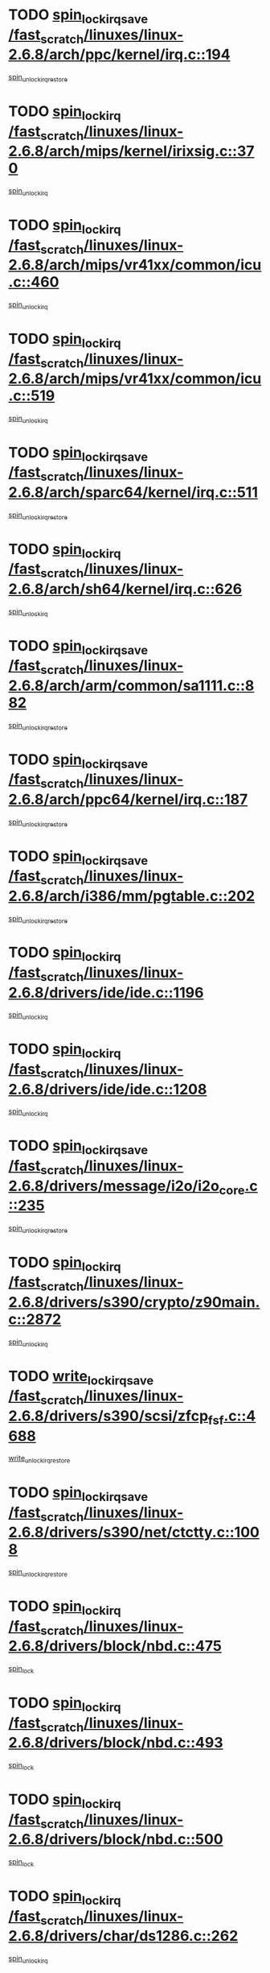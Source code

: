 * TODO [[view:/fast_scratch/linuxes/linux-2.6.8/arch/ppc/kernel/irq.c::face=ovl-face1::linb=194::colb=19::cole=30][spin_lock_irqsave /fast_scratch/linuxes/linux-2.6.8/arch/ppc/kernel/irq.c::194]]
[[view:/fast_scratch/linuxes/linux-2.6.8/arch/ppc/kernel/irq.c::face=ovl-face2::linb=220::colb=1::cole=7][spin_unlock_irqrestore]]
* TODO [[view:/fast_scratch/linuxes/linux-2.6.8/arch/mips/kernel/irixsig.c::face=ovl-face1::linb=370::colb=16::cole=42][spin_lock_irq /fast_scratch/linuxes/linux-2.6.8/arch/mips/kernel/irixsig.c::370]]
[[view:/fast_scratch/linuxes/linux-2.6.8/arch/mips/kernel/irixsig.c::face=ovl-face2::linb=390::colb=3::cole=9][spin_unlock_irq]]
* TODO [[view:/fast_scratch/linuxes/linux-2.6.8/arch/mips/vr41xx/common/icu.c::face=ovl-face1::linb=460::colb=15::cole=26][spin_lock_irq /fast_scratch/linuxes/linux-2.6.8/arch/mips/vr41xx/common/icu.c::460]]
[[view:/fast_scratch/linuxes/linux-2.6.8/arch/mips/vr41xx/common/icu.c::face=ovl-face2::linb=499::colb=2::cole=8][spin_unlock_irq]]
* TODO [[view:/fast_scratch/linuxes/linux-2.6.8/arch/mips/vr41xx/common/icu.c::face=ovl-face1::linb=519::colb=15::cole=26][spin_lock_irq /fast_scratch/linuxes/linux-2.6.8/arch/mips/vr41xx/common/icu.c::519]]
[[view:/fast_scratch/linuxes/linux-2.6.8/arch/mips/vr41xx/common/icu.c::face=ovl-face2::linb=566::colb=2::cole=8][spin_unlock_irq]]
* TODO [[view:/fast_scratch/linuxes/linux-2.6.8/arch/sparc64/kernel/irq.c::face=ovl-face1::linb=511::colb=19::cole=35][spin_lock_irqsave /fast_scratch/linuxes/linux-2.6.8/arch/sparc64/kernel/irq.c::511]]
[[view:/fast_scratch/linuxes/linux-2.6.8/arch/sparc64/kernel/irq.c::face=ovl-face2::linb=516::colb=2::cole=8][spin_unlock_irqrestore]]
* TODO [[view:/fast_scratch/linuxes/linux-2.6.8/arch/sh64/kernel/irq.c::face=ovl-face1::linb=626::colb=16::cole=27][spin_lock_irq /fast_scratch/linuxes/linux-2.6.8/arch/sh64/kernel/irq.c::626]]
[[view:/fast_scratch/linuxes/linux-2.6.8/arch/sh64/kernel/irq.c::face=ovl-face2::linb=646::colb=1::cole=7][spin_unlock_irq]]
* TODO [[view:/fast_scratch/linuxes/linux-2.6.8/arch/arm/common/sa1111.c::face=ovl-face1::linb=882::colb=19::cole=32][spin_lock_irqsave /fast_scratch/linuxes/linux-2.6.8/arch/arm/common/sa1111.c::882]]
[[view:/fast_scratch/linuxes/linux-2.6.8/arch/arm/common/sa1111.c::face=ovl-face2::linb=893::colb=2::cole=8][spin_unlock_irqrestore]]
* TODO [[view:/fast_scratch/linuxes/linux-2.6.8/arch/ppc64/kernel/irq.c::face=ovl-face1::linb=187::colb=19::cole=30][spin_lock_irqsave /fast_scratch/linuxes/linux-2.6.8/arch/ppc64/kernel/irq.c::187]]
[[view:/fast_scratch/linuxes/linux-2.6.8/arch/ppc64/kernel/irq.c::face=ovl-face2::linb=214::colb=1::cole=7][spin_unlock_irqrestore]]
* TODO [[view:/fast_scratch/linuxes/linux-2.6.8/arch/i386/mm/pgtable.c::face=ovl-face1::linb=202::colb=20::cole=29][spin_lock_irqsave /fast_scratch/linuxes/linux-2.6.8/arch/i386/mm/pgtable.c::202]]
[[view:/fast_scratch/linuxes/linux-2.6.8/arch/i386/mm/pgtable.c::face=ovl-face2::linb=209::colb=2::cole=8][spin_unlock_irqrestore]]
* TODO [[view:/fast_scratch/linuxes/linux-2.6.8/drivers/ide/ide.c::face=ovl-face1::linb=1196::colb=15::cole=24][spin_lock_irq /fast_scratch/linuxes/linux-2.6.8/drivers/ide/ide.c::1196]]
[[view:/fast_scratch/linuxes/linux-2.6.8/drivers/ide/ide.c::face=ovl-face2::linb=1210::colb=1::cole=7][spin_unlock_irq]]
* TODO [[view:/fast_scratch/linuxes/linux-2.6.8/drivers/ide/ide.c::face=ovl-face1::linb=1208::colb=16::cole=25][spin_lock_irq /fast_scratch/linuxes/linux-2.6.8/drivers/ide/ide.c::1208]]
[[view:/fast_scratch/linuxes/linux-2.6.8/drivers/ide/ide.c::face=ovl-face2::linb=1210::colb=1::cole=7][spin_unlock_irq]]
* TODO [[view:/fast_scratch/linuxes/linux-2.6.8/drivers/message/i2o/i2o_core.c::face=ovl-face1::linb=235::colb=19::cole=40][spin_lock_irqsave /fast_scratch/linuxes/linux-2.6.8/drivers/message/i2o/i2o_core.c::235]]
[[view:/fast_scratch/linuxes/linux-2.6.8/drivers/message/i2o/i2o_core.c::face=ovl-face2::linb=252::colb=3::cole=9][spin_unlock_irqrestore]]
* TODO [[view:/fast_scratch/linuxes/linux-2.6.8/drivers/s390/crypto/z90main.c::face=ovl-face1::linb=2872::colb=15::cole=29][spin_lock_irq /fast_scratch/linuxes/linux-2.6.8/drivers/s390/crypto/z90main.c::2872]]
[[view:/fast_scratch/linuxes/linux-2.6.8/drivers/s390/crypto/z90main.c::face=ovl-face2::linb=2881::colb=4::cole=10][spin_unlock_irq]]
* TODO [[view:/fast_scratch/linuxes/linux-2.6.8/drivers/s390/scsi/zfcp_fsf.c::face=ovl-face1::linb=4688::colb=20::cole=38][write_lock_irqsave /fast_scratch/linuxes/linux-2.6.8/drivers/s390/scsi/zfcp_fsf.c::4688]]
[[view:/fast_scratch/linuxes/linux-2.6.8/drivers/s390/scsi/zfcp_fsf.c::face=ovl-face2::linb=4690::colb=2::cole=8][write_unlock_irqrestore]]
* TODO [[view:/fast_scratch/linuxes/linux-2.6.8/drivers/s390/net/ctctty.c::face=ovl-face1::linb=1008::colb=19::cole=32][spin_lock_irqsave /fast_scratch/linuxes/linux-2.6.8/drivers/s390/net/ctctty.c::1008]]
[[view:/fast_scratch/linuxes/linux-2.6.8/drivers/s390/net/ctctty.c::face=ovl-face2::linb=1038::colb=2::cole=8][spin_unlock_irqrestore]]
* TODO [[view:/fast_scratch/linuxes/linux-2.6.8/drivers/block/nbd.c::face=ovl-face1::linb=475::colb=17::cole=30][spin_lock_irq /fast_scratch/linuxes/linux-2.6.8/drivers/block/nbd.c::475]]
[[view:/fast_scratch/linuxes/linux-2.6.8/drivers/block/nbd.c::face=ovl-face2::linb=509::colb=1::cole=7][spin_lock]]
* TODO [[view:/fast_scratch/linuxes/linux-2.6.8/drivers/block/nbd.c::face=ovl-face1::linb=493::colb=17::cole=30][spin_lock_irq /fast_scratch/linuxes/linux-2.6.8/drivers/block/nbd.c::493]]
[[view:/fast_scratch/linuxes/linux-2.6.8/drivers/block/nbd.c::face=ovl-face2::linb=509::colb=1::cole=7][spin_lock]]
* TODO [[view:/fast_scratch/linuxes/linux-2.6.8/drivers/block/nbd.c::face=ovl-face1::linb=500::colb=16::cole=29][spin_lock_irq /fast_scratch/linuxes/linux-2.6.8/drivers/block/nbd.c::500]]
[[view:/fast_scratch/linuxes/linux-2.6.8/drivers/block/nbd.c::face=ovl-face2::linb=509::colb=1::cole=7][spin_lock]]
* TODO [[view:/fast_scratch/linuxes/linux-2.6.8/drivers/char/ds1286.c::face=ovl-face1::linb=262::colb=15::cole=27][spin_lock_irq /fast_scratch/linuxes/linux-2.6.8/drivers/char/ds1286.c::262]]
[[view:/fast_scratch/linuxes/linux-2.6.8/drivers/char/ds1286.c::face=ovl-face2::linb=263::colb=1::cole=7][spin_unlock_irq]]
* TODO [[view:/fast_scratch/linuxes/linux-2.6.8/drivers/scsi/wd7000.c::face=ovl-face1::linb=897::colb=15::cole=30][spin_lock_irq /fast_scratch/linuxes/linux-2.6.8/drivers/scsi/wd7000.c::897]]
[[view:/fast_scratch/linuxes/linux-2.6.8/drivers/scsi/wd7000.c::face=ovl-face2::linb=898::colb=1::cole=7][spin_unlock_irq]]
* TODO [[view:/fast_scratch/linuxes/linux-2.6.8/drivers/scsi/NCR5380.c::face=ovl-face1::linb=1506::colb=16::cole=35][spin_lock_irq /fast_scratch/linuxes/linux-2.6.8/drivers/scsi/NCR5380.c::1506]]
[[view:/fast_scratch/linuxes/linux-2.6.8/drivers/scsi/NCR5380.c::face=ovl-face2::linb=1633::colb=2::cole=8][spin_unlock_irq]]
* TODO [[view:/fast_scratch/linuxes/linux-2.6.8/drivers/scsi/NCR5380.c::face=ovl-face1::linb=1506::colb=16::cole=35][spin_lock_irq /fast_scratch/linuxes/linux-2.6.8/drivers/scsi/NCR5380.c::1506]]
[[view:/fast_scratch/linuxes/linux-2.6.8/drivers/scsi/NCR5380.c::face=ovl-face2::linb=1646::colb=2::cole=8][spin_unlock_irq]]
* TODO [[view:/fast_scratch/linuxes/linux-2.6.8/drivers/scsi/NCR5380.c::face=ovl-face1::linb=1506::colb=16::cole=35][spin_lock_irq /fast_scratch/linuxes/linux-2.6.8/drivers/scsi/NCR5380.c::1506]]
[[view:/fast_scratch/linuxes/linux-2.6.8/drivers/scsi/NCR5380.c::face=ovl-face2::linb=1666::colb=3::cole=9][spin_unlock_irq]]
* TODO [[view:/fast_scratch/linuxes/linux-2.6.8/drivers/scsi/NCR5380.c::face=ovl-face1::linb=1506::colb=16::cole=35][spin_lock_irq /fast_scratch/linuxes/linux-2.6.8/drivers/scsi/NCR5380.c::1506]]
[[view:/fast_scratch/linuxes/linux-2.6.8/drivers/scsi/NCR5380.c::face=ovl-face2::linb=1676::colb=2::cole=8][spin_unlock_irq]]
* TODO [[view:/fast_scratch/linuxes/linux-2.6.8/drivers/scsi/NCR5380.c::face=ovl-face1::linb=1506::colb=16::cole=35][spin_lock_irq /fast_scratch/linuxes/linux-2.6.8/drivers/scsi/NCR5380.c::1506]]
[[view:/fast_scratch/linuxes/linux-2.6.8/drivers/scsi/NCR5380.c::face=ovl-face2::linb=1726::colb=1::cole=7][spin_unlock_irq]]
* TODO [[view:/fast_scratch/linuxes/linux-2.6.8/drivers/scsi/NCR5380.c::face=ovl-face1::linb=1506::colb=16::cole=35][spin_lock_irq /fast_scratch/linuxes/linux-2.6.8/drivers/scsi/NCR5380.c::1506]]
[[view:/fast_scratch/linuxes/linux-2.6.8/drivers/scsi/NCR5380.c::face=ovl-face2::linb=1732::colb=1::cole=7][spin_unlock_irq]]
* TODO [[view:/fast_scratch/linuxes/linux-2.6.8/drivers/scsi/NCR5380.c::face=ovl-face1::linb=1642::colb=17::cole=36][spin_lock_irq /fast_scratch/linuxes/linux-2.6.8/drivers/scsi/NCR5380.c::1642]]
[[view:/fast_scratch/linuxes/linux-2.6.8/drivers/scsi/NCR5380.c::face=ovl-face2::linb=1646::colb=2::cole=8][spin_unlock_irq]]
* TODO [[view:/fast_scratch/linuxes/linux-2.6.8/drivers/scsi/NCR5380.c::face=ovl-face1::linb=1669::colb=17::cole=36][spin_lock_irq /fast_scratch/linuxes/linux-2.6.8/drivers/scsi/NCR5380.c::1669]]
[[view:/fast_scratch/linuxes/linux-2.6.8/drivers/scsi/NCR5380.c::face=ovl-face2::linb=1676::colb=2::cole=8][spin_unlock_irq]]
* TODO [[view:/fast_scratch/linuxes/linux-2.6.8/drivers/scsi/NCR5380.c::face=ovl-face1::linb=1709::colb=16::cole=35][spin_lock_irq /fast_scratch/linuxes/linux-2.6.8/drivers/scsi/NCR5380.c::1709]]
[[view:/fast_scratch/linuxes/linux-2.6.8/drivers/scsi/NCR5380.c::face=ovl-face2::linb=1726::colb=1::cole=7][spin_unlock_irq]]
* TODO [[view:/fast_scratch/linuxes/linux-2.6.8/drivers/scsi/NCR5380.c::face=ovl-face1::linb=1731::colb=16::cole=35][spin_lock_irq /fast_scratch/linuxes/linux-2.6.8/drivers/scsi/NCR5380.c::1731]]
[[view:/fast_scratch/linuxes/linux-2.6.8/drivers/scsi/NCR5380.c::face=ovl-face2::linb=1732::colb=1::cole=7][spin_unlock_irq]]
* TODO [[view:/fast_scratch/linuxes/linux-2.6.8/drivers/scsi/NCR5380.c::face=ovl-face1::linb=2247::colb=15::cole=34][spin_lock_irq /fast_scratch/linuxes/linux-2.6.8/drivers/scsi/NCR5380.c::2247]]
[[view:/fast_scratch/linuxes/linux-2.6.8/drivers/scsi/NCR5380.c::face=ovl-face2::linb=2249::colb=1::cole=7][spin_unlock_irq]]
* TODO [[view:/fast_scratch/linuxes/linux-2.6.8/drivers/scsi/ultrastor.c::face=ovl-face1::linb=882::colb=19::cole=34][spin_lock_irqsave /fast_scratch/linuxes/linux-2.6.8/drivers/scsi/ultrastor.c::882]]
[[view:/fast_scratch/linuxes/linux-2.6.8/drivers/scsi/ultrastor.c::face=ovl-face2::linb=906::colb=1::cole=7][spin_unlock_irqrestore]]
* TODO [[view:/fast_scratch/linuxes/linux-2.6.8/drivers/scsi/ultrastor.c::face=ovl-face1::linb=882::colb=19::cole=34][spin_lock_irqsave /fast_scratch/linuxes/linux-2.6.8/drivers/scsi/ultrastor.c::882]]
[[view:/fast_scratch/linuxes/linux-2.6.8/drivers/scsi/ultrastor.c::face=ovl-face2::linb=948::colb=1::cole=7][spin_unlock_irqrestore]]
* TODO [[view:/fast_scratch/linuxes/linux-2.6.8/drivers/scsi/dpt_i2o.c::face=ovl-face1::linb=1185::colb=17::cole=38][spin_lock_irq /fast_scratch/linuxes/linux-2.6.8/drivers/scsi/dpt_i2o.c::1185]]
[[view:/fast_scratch/linuxes/linux-2.6.8/drivers/scsi/dpt_i2o.c::face=ovl-face2::linb=1194::colb=2::cole=8][spin_unlock_irq]]
* TODO [[view:/fast_scratch/linuxes/linux-2.6.8/drivers/scsi/dpt_i2o.c::face=ovl-face1::linb=1185::colb=17::cole=38][spin_lock_irq /fast_scratch/linuxes/linux-2.6.8/drivers/scsi/dpt_i2o.c::1185]]
[[view:/fast_scratch/linuxes/linux-2.6.8/drivers/scsi/dpt_i2o.c::face=ovl-face2::linb=1217::colb=1::cole=7][spin_unlock_irq]]
* TODO [[view:/fast_scratch/linuxes/linux-2.6.8/drivers/serial/pmac_zilog.c::face=ovl-face1::linb=724::colb=19::cole=30][spin_lock_irqsave /fast_scratch/linuxes/linux-2.6.8/drivers/serial/pmac_zilog.c::724]]
[[view:/fast_scratch/linuxes/linux-2.6.8/drivers/serial/pmac_zilog.c::face=ovl-face2::linb=732::colb=3::cole=9][spin_unlock_irqrestore]]
* TODO [[view:/fast_scratch/linuxes/linux-2.6.8/drivers/net/wireless/orinoco.h::face=ovl-face1::linb=150::colb=19::cole=30][spin_lock_irqsave /fast_scratch/linuxes/linux-2.6.8/drivers/net/wireless/orinoco.h::150]]
[[view:/fast_scratch/linuxes/linux-2.6.8/drivers/net/wireless/orinoco.h::face=ovl-face2::linb=157::colb=1::cole=7][spin_unlock_irqrestore]]
* TODO [[view:/fast_scratch/linuxes/linux-2.6.8/drivers/net/via-velocity.c::face=ovl-face1::linb=1779::colb=19::cole=30][spin_lock_irqsave /fast_scratch/linuxes/linux-2.6.8/drivers/net/via-velocity.c::1779]]
[[view:/fast_scratch/linuxes/linux-2.6.8/drivers/net/via-velocity.c::face=ovl-face2::linb=1795::colb=3::cole=9][spin_unlock_irqrestore]]
* TODO [[view:/fast_scratch/linuxes/linux-2.6.8/drivers/net/ns83820.c::face=ovl-face1::linb=571::colb=20::cole=38][spin_lock_irqsave /fast_scratch/linuxes/linux-2.6.8/drivers/net/ns83820.c::571]]
[[view:/fast_scratch/linuxes/linux-2.6.8/drivers/net/ns83820.c::face=ovl-face2::linb=599::colb=1::cole=7][spin_unlock_irqrestore]]
* TODO [[view:/fast_scratch/linuxes/linux-2.6.8/drivers/net/irda/irport.c::face=ovl-face1::linb=443::colb=20::cole=31][spin_lock_irqsave /fast_scratch/linuxes/linux-2.6.8/drivers/net/irda/irport.c::443]]
[[view:/fast_scratch/linuxes/linux-2.6.8/drivers/net/irda/irport.c::face=ovl-face2::linb=503::colb=1::cole=7][spin_unlock_irqrestore]]
* TODO [[view:/fast_scratch/linuxes/linux-2.6.8/drivers/net/irda/donauboe.c::face=ovl-face1::linb=1451::colb=20::cole=35][spin_lock_irqsave /fast_scratch/linuxes/linux-2.6.8/drivers/net/irda/donauboe.c::1451]]
[[view:/fast_scratch/linuxes/linux-2.6.8/drivers/net/irda/donauboe.c::face=ovl-face2::linb=1463::colb=8::cole=14][spin_unlock_irqrestore]]
* TODO [[view:/fast_scratch/linuxes/linux-2.6.8/drivers/net/irda/donauboe.c::face=ovl-face1::linb=1451::colb=20::cole=35][spin_lock_irqsave /fast_scratch/linuxes/linux-2.6.8/drivers/net/irda/donauboe.c::1451]]
[[view:/fast_scratch/linuxes/linux-2.6.8/drivers/net/irda/donauboe.c::face=ovl-face2::linb=1474::colb=8::cole=14][spin_unlock_irqrestore]]
* TODO [[view:/fast_scratch/linuxes/linux-2.6.8/drivers/net/irda/w83977af_ir.c::face=ovl-face1::linb=768::colb=19::cole=30][spin_lock_irqsave /fast_scratch/linuxes/linux-2.6.8/drivers/net/irda/w83977af_ir.c::768]]
[[view:/fast_scratch/linuxes/linux-2.6.8/drivers/net/irda/w83977af_ir.c::face=ovl-face2::linb=801::colb=1::cole=7][spin_unlock_irqrestore]]
* TODO [[view:/fast_scratch/linuxes/linux-2.6.8/drivers/net/sk98lin/skge.c::face=ovl-face1::linb=3098::colb=3::cole=45][spin_lock_irqsave /fast_scratch/linuxes/linux-2.6.8/drivers/net/sk98lin/skge.c::3098]]
[[view:/fast_scratch/linuxes/linux-2.6.8/drivers/net/sk98lin/skge.c::face=ovl-face2::linb=3248::colb=1::cole=7][spin_unlock]]
* TODO [[view:/fast_scratch/linuxes/linux-2.6.8/drivers/usb/misc/usbtest.c::face=ovl-face1::linb=1452::colb=16::cole=29][spin_lock_irq /fast_scratch/linuxes/linux-2.6.8/drivers/usb/misc/usbtest.c::1452]]
[[view:/fast_scratch/linuxes/linux-2.6.8/drivers/usb/misc/usbtest.c::face=ovl-face2::linb=1474::colb=1::cole=7][spin_lock_init]]
* TODO [[view:/fast_scratch/linuxes/linux-2.6.8/drivers/usb/misc/usbtest.c::face=ovl-face1::linb=1452::colb=16::cole=29][spin_lock_irq /fast_scratch/linuxes/linux-2.6.8/drivers/usb/misc/usbtest.c::1452]]
[[view:/fast_scratch/linuxes/linux-2.6.8/drivers/usb/misc/usbtest.c::face=ovl-face2::linb=1474::colb=1::cole=7][spin_unlock_irq]]
* TODO [[view:/fast_scratch/linuxes/linux-2.6.8/drivers/usb/host/ehci-sched.c::face=ovl-face1::linb=885::colb=20::cole=31][spin_lock_irqsave /fast_scratch/linuxes/linux-2.6.8/drivers/usb/host/ehci-sched.c::885]]
[[view:/fast_scratch/linuxes/linux-2.6.8/drivers/usb/host/ehci-sched.c::face=ovl-face2::linb=910::colb=3::cole=9][spin_unlock_irqrestore]]
* TODO [[view:/fast_scratch/linuxes/linux-2.6.8/drivers/usb/host/ehci-sched.c::face=ovl-face1::linb=905::colb=22::cole=33][spin_lock_irqsave /fast_scratch/linuxes/linux-2.6.8/drivers/usb/host/ehci-sched.c::905]]
[[view:/fast_scratch/linuxes/linux-2.6.8/drivers/usb/host/ehci-sched.c::face=ovl-face2::linb=910::colb=3::cole=9][spin_unlock_irqrestore]]
* TODO [[view:/fast_scratch/linuxes/linux-2.6.8/drivers/usb/serial/kl5kusb105.c::face=ovl-face1::linb=721::colb=20::cole=31][spin_lock_irqsave /fast_scratch/linuxes/linux-2.6.8/drivers/usb/serial/kl5kusb105.c::721]]
[[view:/fast_scratch/linuxes/linux-2.6.8/drivers/usb/serial/kl5kusb105.c::face=ovl-face2::linb=785::colb=3::cole=9][spin_unlock_irqrestore]]
* TODO [[view:/fast_scratch/linuxes/linux-2.6.8/drivers/usb/serial/kl5kusb105.c::face=ovl-face1::linb=721::colb=20::cole=31][spin_lock_irqsave /fast_scratch/linuxes/linux-2.6.8/drivers/usb/serial/kl5kusb105.c::721]]
[[view:/fast_scratch/linuxes/linux-2.6.8/drivers/usb/serial/kl5kusb105.c::face=ovl-face2::linb=788::colb=3::cole=9][spin_unlock_irqrestore]]
* TODO [[view:/fast_scratch/linuxes/linux-2.6.8/drivers/macintosh/macio-adb.c::face=ovl-face1::linb=153::colb=19::cole=30][spin_lock_irqsave /fast_scratch/linuxes/linux-2.6.8/drivers/macintosh/macio-adb.c::153]]
[[view:/fast_scratch/linuxes/linux-2.6.8/drivers/macintosh/macio-adb.c::face=ovl-face2::linb=158::colb=3::cole=9][spin_unlock_irqrestore]]
* TODO [[view:/fast_scratch/linuxes/linux-2.6.8/net/atm/lec.c::face=ovl-face1::linb=1000::colb=20::cole=39][spin_lock_irqsave /fast_scratch/linuxes/linux-2.6.8/net/atm/lec.c::1000]]
[[view:/fast_scratch/linuxes/linux-2.6.8/net/atm/lec.c::face=ovl-face2::linb=1009::colb=1::cole=7][spin_unlock_irqrestore]]
* TODO [[view:/fast_scratch/linuxes/linux-2.6.8/net/irda/irlmp.c::face=ovl-face1::linb=1680::colb=19::cole=45][spin_lock_irqsave /fast_scratch/linuxes/linux-2.6.8/net/irda/irlmp.c::1680]]
[[view:/fast_scratch/linuxes/linux-2.6.8/net/irda/irlmp.c::face=ovl-face2::linb=1697::colb=4::cole=10][spin_unlock_irqrestore]]
* TODO [[view:/fast_scratch/linuxes/linux-2.6.8/net/irda/irlmp.c::face=ovl-face1::linb=1797::colb=15::cole=42][spin_lock_irq /fast_scratch/linuxes/linux-2.6.8/net/irda/irlmp.c::1797]]
[[view:/fast_scratch/linuxes/linux-2.6.8/net/irda/irlmp.c::face=ovl-face2::linb=1803::colb=3::cole=9][spin_unlock_irq]]
* TODO [[view:/fast_scratch/linuxes/linux-2.6.8/sound/core/seq/oss/seq_oss_readq.c::face=ovl-face1::linb=159::colb=19::cole=27][spin_lock_irqsave /fast_scratch/linuxes/linux-2.6.8/sound/core/seq/oss/seq_oss_readq.c::159]]
[[view:/fast_scratch/linuxes/linux-2.6.8/sound/core/seq/oss/seq_oss_readq.c::face=ovl-face2::linb=174::colb=1::cole=7][spin_lock]]
* TODO [[view:/fast_scratch/linuxes/linux-2.6.8/sound/core/seq/oss/seq_oss_readq.c::face=ovl-face1::linb=159::colb=19::cole=27][spin_lock_irqsave /fast_scratch/linuxes/linux-2.6.8/sound/core/seq/oss/seq_oss_readq.c::159]]
[[view:/fast_scratch/linuxes/linux-2.6.8/sound/core/seq/oss/seq_oss_readq.c::face=ovl-face2::linb=174::colb=1::cole=7][spin_unlock_irqrestore]]
* TODO [[view:/fast_scratch/linuxes/linux-2.6.8/sound/oss/au1000.c::face=ovl-face1::linb=253::colb=19::cole=27][spin_lock_irqsave /fast_scratch/linuxes/linux-2.6.8/sound/oss/au1000.c::253]]
[[view:/fast_scratch/linuxes/linux-2.6.8/sound/oss/au1000.c::face=ovl-face2::linb=271::colb=2::cole=8][spin_unlock_irqrestore]]
* TODO [[view:/fast_scratch/linuxes/linux-2.6.8/sound/oss/i810_audio.c::face=ovl-face1::linb=1596::colb=20::cole=38][spin_lock_irqsave /fast_scratch/linuxes/linux-2.6.8/sound/oss/i810_audio.c::1596]]
[[view:/fast_scratch/linuxes/linux-2.6.8/sound/oss/i810_audio.c::face=ovl-face2::linb=1689::colb=1::cole=7][spin_unlock_irqrestore]]
* TODO [[view:/fast_scratch/linuxes/linux-2.6.8/sound/oss/i810_audio.c::face=ovl-face1::linb=1669::colb=20::cole=38][spin_lock_irqsave /fast_scratch/linuxes/linux-2.6.8/sound/oss/i810_audio.c::1669]]
[[view:/fast_scratch/linuxes/linux-2.6.8/sound/oss/i810_audio.c::face=ovl-face2::linb=1689::colb=1::cole=7][spin_unlock_irqrestore]]
* TODO [[view:/fast_scratch/linuxes/linux-2.6.8/sound/oss/ali5455.c::face=ovl-face1::linb=1784::colb=20::cole=38][spin_lock_irqsave /fast_scratch/linuxes/linux-2.6.8/sound/oss/ali5455.c::1784]]
[[view:/fast_scratch/linuxes/linux-2.6.8/sound/oss/ali5455.c::face=ovl-face2::linb=1903::colb=1::cole=7][spin_unlock_irqrestore]]
* TODO [[view:/fast_scratch/linuxes/linux-2.6.8/sound/oss/ali5455.c::face=ovl-face1::linb=1874::colb=20::cole=38][spin_lock_irqsave /fast_scratch/linuxes/linux-2.6.8/sound/oss/ali5455.c::1874]]
[[view:/fast_scratch/linuxes/linux-2.6.8/sound/oss/ali5455.c::face=ovl-face2::linb=1903::colb=1::cole=7][spin_unlock_irqrestore]]
